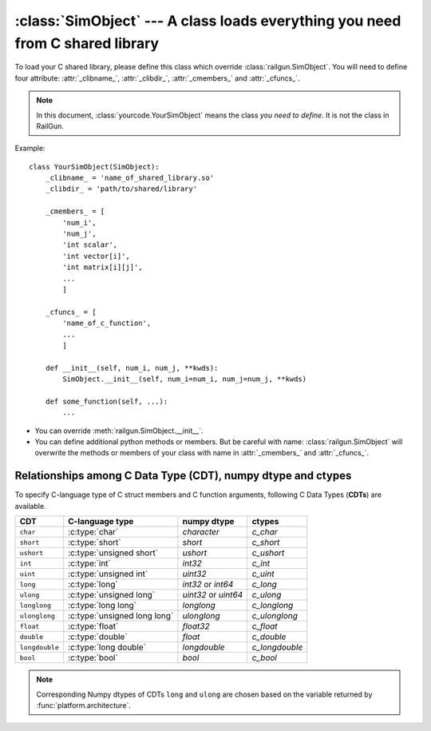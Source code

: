 :class:`SimObject` --- A class loads everything you need from C shared library
==============================================================================

.. class:: yourcode.YourSimObject

   To load your C shared library, please define this class which
   override :class:`railgun.SimObject`.
   You will need to define four attribute: :attr:`_clibname_`,
   :attr:`_clibdir_`, :attr:`_cmembers_` and :attr:`_cfuncs_`.

   .. note::

      In this document, :class:`yourcode.YourSimObject` means the class
      *you need to define*. It is not the class in RailGun.

   Example::

       class YourSimObject(SimObject):
           _clibname_ = 'name_of_shared_library.so'
           _clibdir_ = 'path/to/shared/library'

           _cmembers_ = [
               'num_i',
               'num_j',
               'int scalar',
               'int vector[i]',
               'int matrix[i][j]',
               ...
               ]

           _cfuncs_ = [
               'name_of_c_function',
               ...
               ]

           def __init__(self, num_i, num_j, **kwds):
               SimObject.__init__(self, num_i=num_i, num_j=num_j, **kwds)

           def some_function(self, ...):
               ...

   - You can override :meth:`railgun.SimObject.__init__`.
   - You can define additional python methods or members.
     But be careful with name: :class:`railgun.SimObject` will overwrite
     the methods or members of your class with name in
     :attr:`_cmembers_` and :attr:`_cfuncs_`.


   .. attribute:: _clibname_

      Name of your C shared library.

   .. attribute:: _clibdir_

      Path of the directory where your C library are.
      If you want to specify relative path from where
      this python module file are, you can use :func:`relpath`.

   .. attribute:: _cmembers_

      This is a list of the definitions of C variables with
      following syntax::

           [CDT] VAR_NAME[INDEX] [= DEFAULT]

      **VAR_NAME**: name of variable
          You can access the C variable by `obj.VAR_NAME`.

          Name of the member starts with ``num_`` define an index which
          is a letter(s) comes after this. For example, ``num_i`` defines
          index ``i``. Value of ``num_i`` is the size of array(s) along
          the index ``i``. For the member named ``num_*``, you can omit
          **CDT** (``int``).
      **CDT**: C Data Type, (optional if **VAR_NAME** starts with ``num_``)
          Choose CDT from the list in
          `Relationships among C Data Type (CDT), numpy dtype and ctypes`_.
      **INDEX**: index, optional
          If the variable is an array, **INDEX** should be specified.
          For the array with shape ``num_i1`` x ``num_i2`` x ... x ``num_iN``,
          **INDEX** should be ``[i1][i2]...[iN]`` or ``[i1,i2,...,iN]``.

          ``[i1][i2]...[iN]``: multidimensional array
              You can access ``a[i][j]`` as ``self->a[i][j]`` from your C
              code. This array data structure is called "`Iliffe vector`_" or
              "display". Strictly speaking, this is not equivalent to
              multidimensional array, but you can use as if it is.
          ``[i1,i2,...,iN]``: flattened array
              You can access ``a[i][j]`` as ``self->a[i * self->num_j + j]``
              from your C code. Specifying correct index in C code is up to
              you. Maybe you should use macro or inline function.

          .. _`Iliffe vector`: http://en.wikipedia.org/wiki/Iliffe_vector

      **DEFAULT**: a number, optional
          A default number for the variable. If **VAR_NAME** is
          an array, it will be filled with this value when it is created.

      .. warning::

         The order must be the same as in the C struct.

      Example::

          _cmembers_ = [
              'num_i', 'num_j', 'num_k',
              'int int_scalar',
              'int int_vector1[i]',
              'int int_vector2[j] = 0',
              'int int_matrix[i][j]',
              'double double_scalar = 0.1',
              'double double_vector[k] = 18.2',
              'double double_matrix[k][i] = -4.1',
              ]

      See also: :func:`railgun.cmems`

   .. attribute:: _cfuncs_

      This is a list of the definitions of C functions with
      following syntax::

          [RETURN_VAR] FUNC_NAME([ARG, ARG, ...])

      **FUNC_NAME**: string
          Name of C function to be loaded.
          You don't need to write the name of the `struct`.
          The name of the `struct` will be automatically added.

          See also: :ref:`choices`.
      **RETURN_VAR**: string, optional
          Name from C struct members.
          If specified, python wrapper function of **FUNC_NAME** will
          returns value of **RETURN_VAR** after **FUNC_NAME** function
          called.
      **ARG**:
          Argument of C function with following syntax::

              CDT_OR_INDEX ARG_NAME [= DEFAULT]

          **CDT_OR_INDEX**: string
              C Data Type or index.
              If index ``i`` (``i<``) is used here, error will be rasied if
              the argument `x` does not satisfy `0 <= x < num_i`
              (`0 < x <= num_i`).
          **ARG_NAME**: string
              Name of the argument.
          **DEFAULT**: a number or member of C struct, optional
              Default value for the argument.

          You don't need to write ``self`` which will be automatically
          added.

      Example::

          _cfuncs_ = [
              "func_spam()",
              "bar func_foo()",
              "func_with_args(int a, double b, i start=0, i< end=num_i)",
              "func_{key | c1, c2, c3}()",
              ]

      See also: :ref:`how_to_write_cfunc`

   .. attribute:: _cstructname_

      This is optional. This is used to specify the name of C struct
      explicitly::

           class CStructName(SimObject):  # 'CStructName' is name of c-struct
               ...

           class OtherNameForPyClass(SimObject):
               ...
               _cstructname_ = 'CStructName'  # this is name of c-struct


   .. attribute:: _cfuncprefix_

      This is optional. This is used to specify the prefix of C functions
      explicitly (default is name of C Struct + ``_``)::

           class YourSimObject(SimObject):
               ...
               _cfuncprefix_ = 'MyPrefix'
               _cfuncs_ = [
                   "FuncName()",  # 'MyPrefixFuncName' will be loaded
                   ...
                   ]

           class YourSimObject(SimObject):
               ...
               _cfuncprefix_ = ''
               _cfuncs_ = [
                   "FuncName()",  # 'FuncName' will be loaded
                   ...
                   ]

   .. attribute:: _cmemsubsets_

      dict of dict of list, optional
      Definition of subset of C members for controlling which
      C members to be loaded. Example::

          { 'name1': { 'funcs': ['f', 'g', 'h'], 'members': ['x', 'y'] },
            'name2': { 'funcs': ['f', 'j', 'k'], 'members': ['y', 'z'] } }

      Here, ``name1, name2`` are the name of C member subset,
      ``f, g, h, j, k`` are the name of C functions, and
      ``x, y, z`` are the name of C members.

   .. method:: _cwrap_C_FUNC_NAME(func)

      This is optional. If you want to wrap C function ``C_FUNC_NAME``,
      define this wrapper function.

      Example::

          class YourSimObject(SimObject):

              _clibname_ = '...'
              _clibdir_ = '...'
              _cmembers_ = [
                  'num_i',
                  'int vec[i]',
                  ]
              _cfuncs_ = [
                  'your_c_function',
                  ]

              def _cwrap_your_c_function(old_c_function):
                  def your_c_function(self, *args, **kwds):
                      old_c_function(self, *args, **kwds)
                      return self.vec[:]  # return copy
                  return your_c_function

      After `your_c_function` is loaded from C library, your wrapper function
      will be called like this::

          your_c_function = _cwrap_your_c_function(your_c_function)

   .. attribute:: _cerrors_

      This is optional.
      When C function returns non-zero value, RailGun raises error
      which just tells the value returned (error code).
      To make the error message readable, or to handle the error
      better, you may want to use this attribute.

      If C function returns the non-zero value ``error_code``, and it
      is found ``_cerrors_``, RailGun will raise the error
      ``_cerrors_[error_code]``.

      Examples::

          class YourSimObject(SimObject):

              _clibname_ = '...'
              _clibdir_ = '...'
              _cmembers_ = [...]
              _cfuncs_ = [...]

              class YourExceptionClass(Exception):
                  pass

              _cerrors_ = {
                  # set exception
                  1: RuntimeError('error code 1 is raised'),
                  # you can use your own exception class
                  2: YourExceptionClass('your error message'),
                  }

      .. versionadded:: 0.1.7



.. class:: railgun.SimObject


   .. method:: setv(**kwds)

      This is used for setting values of C struct members.

      Following two lines have same effects::

           obj.setv(scalar=1, array=[1, 2, 3])
           obj.scalar = 1; obj.array = [1, 2, 3]

      Alias for element of array is available
      (Following lines have same effects)::

           obj.setv(var_0_1=1)
           obj.var[0][1] = 1


   .. method:: getv(*args)

      Get the C variable by specifying the name
      (Following lines have same effects)::

           var = obj.var
           var = obj.getv('var')

      This is useful when you want to load multiple variables to
      local variable at once
      (Following lines have same effects)::

           (a, b, c) = (obj.a, obj.b, obj.c)
           (a, b, c) = obj.getv('a', 'b', 'c')
           (a, c, c) = obj.getv('a, b, c')


   .. method:: num(*args)

      Get the size along index
      (Following lines have same effects)::

           num_i = obj.num_i
           num_i = obj.num('i')

      You can specify multiple indices
      (Following lines have same effects)::

           (num_i, num_j, num_k) = (obj.num_i, obj.num_j, obj.num_k)
           (num_i, num_j, num_k) = obj.num('i', 'j', 'k')
           (num_i, num_j, num_k) = obj.num('i, j, k')


Relationships among C Data Type (CDT), numpy dtype and ctypes
-------------------------------------------------------------

To specify C-language type of C struct members and C function arguments,
following C Data Types (**CDTs**) are available.

================ ============================== ============= ================
 CDT              C-language type                numpy dtype   ctypes
================ ============================== ============= ================
``char``          :c:type:`char`                 `character`   `c_char`
``short``         :c:type:`short`                `short`       `c_short`
``ushort``        :c:type:`unsigned short`       `ushort`      `c_ushort`
``int``           :c:type:`int`                  `int32`       `c_int`
``uint``          :c:type:`unsigned int`         `uint32`      `c_uint`
``long``          :c:type:`long`                 `int32` or    `c_long`
                                                 `int64`
``ulong``         :c:type:`unsigned long`        `uint32` or   `c_ulong`
                                                 `uint64`
``longlong``      :c:type:`long long`            `longlong`    `c_longlong`
``ulonglong``     :c:type:`unsigned long long`   `ulonglong`   `c_ulonglong`
``float``         :c:type:`float`                `float32`     `c_float`
``double``        :c:type:`double`               `float`       `c_double`
``longdouble``    :c:type:`long double`          `longdouble`  `c_longdouble`
``bool``          :c:type:`bool`                 `bool`        `c_bool`
================ ============================== ============= ================

.. note::

   Corresponding Numpy dtypes of CDTs ``long`` and ``ulong`` are chosen
   based on the variable returned by :func:`platform.architecture`.
